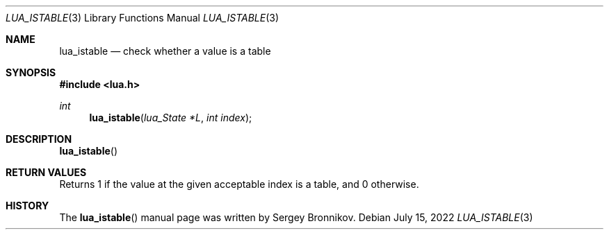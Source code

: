 .Dd $Mdocdate: July 15 2022 $
.Dt LUA_ISTABLE 3
.Os
.Sh NAME
.Nm lua_istable
.Nd check whether a value is a table
.Sh SYNOPSIS
.In lua.h
.Ft int
.Fn lua_istable "lua_State *L" "int index"
.Sh DESCRIPTION
.Fn lua_istable
.Sh RETURN VALUES
Returns 1 if the value at the given acceptable index is a table, and 0
otherwise.
.Sh HISTORY
The
.Fn lua_istable
manual page was written by Sergey Bronnikov.
